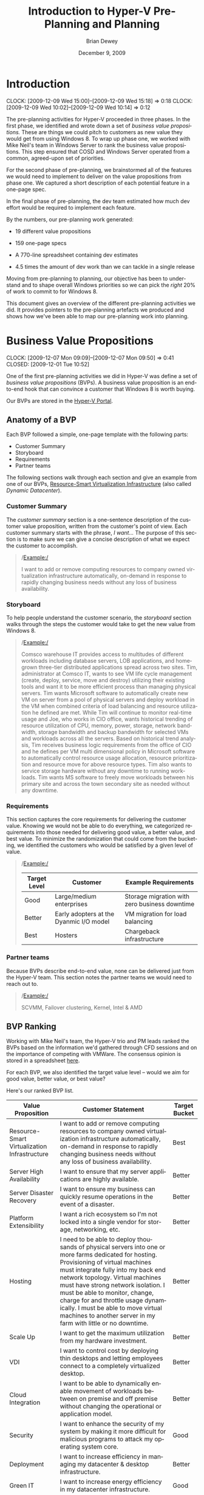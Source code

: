 #+TITLE:     Introduction to Hyper-V Pre-Planning and Planning
#+AUTHOR:    Brian Dewey
#+EMAIL:     bdewey@microsoft.com
#+DATE:      December 9, 2009
#+DESCRIPTION: 
#+KEYWORDS: 
#+LANGUAGE:  en
#+OPTIONS:   H:3 toc:t \n:nil @:t ::t |:t ^:t -:t f:t *:t <:nil
#+OPTIONS:   TeX:t LaTeX:nil skip:nil d:nil todo:nil pri:nil tags:nil
#+INFOJS_OPT: view:nil toc:nil ltoc:t mouse:underline buttons:0 path:http://orgmode.org/org-info.js
#+EXPORT_SELECT_TAGS: export
#+EXPORT_EXCLUDE_TAGS: noexport
#+LINK_UP:   
#+LINK_HOME: 

* DONE Introduction
  CLOSED: [2009-12-09 Wed 15:18]
  CLOCK: [2009-12-09 Wed 15:00]--[2009-12-09 Wed 15:18] =>  0:18
  CLOCK: [2009-12-09 Wed 10:02]--[2009-12-09 Wed 10:14] =>  0:12

  The pre-planning activities for Hyper-V proceeded in three
  phases. In the first phase, we identified and wrote down a set of
  /business value propositions./ These are things we could pitch to
  customers as new value they would get from using Windows 8. To wrap
  up phase one, we worked with Mike Neil's team in Windows Server to
  rank the business value propositions. This step ensured that COSD
  and Windows Server operated from a common, agreed-upon set of
  priorities.

  For the second phase of pre-planning, we brainstormed all of the
  features we would need to implement to deliver on the value
  propositions from phase one. We captured a short description of each
  potential feature in a one-page spec.

  In the final phase of pre-planning, the dev team estimated how much
  dev effort would be required to implement each feature.

  By the numbers, our pre-planning work generated:

  - 19 different value propositions

  - 159 one-page specs 

  - A 770-line spreadsheet containing dev estimates

  - 4.5 times the amount of dev work than we can tackle in a single release

  Moving from pre-planning to planning, our objective has been to
  understand and to shape overall Windows priorities so we can pick
  the /right/ 20% of work to commit to for Windows 8.

  This document gives an overview of the different pre-planning
  activities we did. It provides pointers to the pre-planning
  artefacts we produced and shows how we've been able to map our
  pre-planning work into planning.

* Business Value Propositions
  CLOCK: [2009-12-07 Mon 09:09]--[2009-12-07 Mon 09:50] =>  0:41
  CLOSED: [2009-12-01 Tue 10:52]

  One of the first pre-planning activities we did in Hyper-V was
  define a set of /business value propositions/ (BVPs). A business value
  proposition is an end-to-end hook that can convince a customer that
  Windows 8 is worth buying. 

  Our BVPs are stored in the [[http://windows/hyper-v/initiatives/Value%20Propositions/Forms/AllItems.aspx][Hyper-V Portal]].

** Anatomy of a BVP

   Each BVP followed a simple, one-page template with the following
   parts:
   
   - Customer Summary
   - Storyboard
   - Requirements
   - Partner teams

   The following sections walk through each section and give an
   example from one of our BVPs, [[http://windows/hyper-v/initiatives/Value Propositions/DynamicDatacenter-ValueProp.docx][Resource-Smart Virtualization
   Infrastructure]] (also called /Dynamic Datacenter/).
   

*** Customer Summary

    The /customer summary/ section is a one-sentence description of
    the customer value proposition, written from the customer's point
    of view. Each customer summary starts with the phrase, /I want.../
    The purpose of this section is to make sure we can give a concise
    description of what we expect the customer to accomplish.

    #+BEGIN_QUOTE
    /Example:/
    
    I want to add or remove computing resources to company owned
    virtualization infrastructure automatically, on-demand in
    response to rapidly changing business needs without any loss of
    business availability.
    #+END_QUOTE

*** Storyboard

    To help people understand the customer scenario, the /storyboard/
    section walks through the steps the customer would take to get the
    new value from Windows 8.

    #+BEGIN_QUOTE
    /Example:/

    Comsco warehouse IT provides access to multitudes of different
    workloads including database servers, LOB applications, and
    homegrown three-tier distributed applications spread across two
    sites. Tim, administrator at Comsco IT, wants to see VM life cycle
    management (create, deploy, service, move and destroy) utilizing
    their existing tools and want it to be more efficient process than
    managing physical servers.  Tim wants Microsoft software to
    automatically create new VM on server from a pool of physical
    servers and deploy workload in the VM when combined criteria of
    load balancing and resource utilization he defined are met. While
    Tim will continue to monitor real-time usage and Joe, who works in
    CIO office, wants historical trending of resource utilization of
    CPU, memory, power, storage, network bandwidth, storage bandwidth
    and backup bandwidth for selected VMs and workloads across all the
    servers. Based on historical trend analysis, Tim receives business
    logic requirements from the office of CIO and he defines per VM
    multi dimensional policy in Microsoft software to automatically
    control resource usage allocation, resource prioritization and
    resource move for above resource types.  Tim also wants to service
    storage hardware without any downtime to running workloads.  Tim
    wants MS software to freely move workloads between his primary
    site and across the town secondary site as needed without any
    downtime.
    #+END_QUOTE

*** Requirements

    This section captures the core requirements for delivering the
    customer value. Knowing we would not be able to do everything, we
    categorized requirements into those needed for delivering good
    value, a better value, and best value. To minimize the
    randomization that could come from the bucketing, we identified
    the customers who would be satisfied by a given level of value.

    #+BEGIN_QUOTE

    /Example:/

    | Target Level | Customer                                | Example Requirements                          |
    |--------------+-----------------------------------------+-----------------------------------------------|
    | Good         | Large/medium enterprises                | Storage migration with zero business downtime |
    | Better       | Early adopters at the Dyanmic I/O model | VM migration for load balancing               |
    | Best         | Hosters                                 | Chargeback infrastructure                     |

    #+END_QUOTE


    

*** Partner teams

    Because BVPs describe end-to-end value, none can be delivered just
    from the Hyper-V team. This section notes the partner teams we
    would need to reach out to.

    #+BEGIN_QUOTE
    /Example:/

    SCVMM, Failover clustering, Kernel, Intel & AMD
    #+END_QUOTE

** BVP Ranking

   Working with Mike Neil's team, the Hyper-V trio and PM leads ranked
   the BVPs based on the information we'd gathered through CFD
   sessions and on the importance of competing with VMWare. The
   consensus opinion is stored in a spreadsheet [[http://windows/hyper-v/initiatives/Value Propositions/ValueProposition-BucketTemplate-Master.xlsx][here]].

   For each BVP, we also identified the target value level -- would we
   aim for good value, better value, or best value?

   Here's our ranked BVP list.

| Value Proposition                            | Customer Statement                                                                                                                                                                                                                                                                                                                                                                                                                   | Target Bucket |
|----------------------------------------------+--------------------------------------------------------------------------------------------------------------------------------------------------------------------------------------------------------------------------------------------------------------------------------------------------------------------------------------------------------------------------------------------------------------------------------------+---------------|
| Resource-Smart Virtualization Infrastructure | I want to add or remove computing resources to company owned virtualization infrastructure automatically, on-demand in response to rapidly changing business needs without any loss of business availability.                                                                                                                                                                                                                        | Best          |
| Server High Availability                     | I want to ensure that my server applications are highly available.                                                                                                                                                                                                                                                                                                                                                                   | Better        |
| Server Disaster Recovery                     | I want to ensure my business can quickly resume operations in the event of a disaster.                                                                                                                                                                                                                                                                                                                                               | Better        |
| Platform Extensibility                       | I want a rich ecosystem so I'm not locked into a single vendor for storage, networking, etc.                                                                                                                                                                                                                                                                                                                                         | Better        |
| Hosting                                      | I need to be able to deploy thousands of physical servers into one or more farms dedicated for hosting. Provisioning of virtual machines must integrate fully into my back end network topology. Virtual machines must have strong network isolation. I must be able to monitor, change, charge for and throttle usage dynamically. I must be able to move virtual machines to another server in my farm with little or no downtime. | Better        |
| Scale Up                                     | I want to get the maximum utilization from my hardware investment.                                                                                                                                                                                                                                                                                                                                                                   | Better        |
| VDI                                          | I want to control cost by deploying thin desktops and letting employees connect to a completely virtualized desktop.                                                                                                                                                                                                                                                                                                                 | Better        |
| Cloud Integration                            | I want to be able to dynamically enable movement of workloads between on premise and off premise without changing the operational or application model.                                                                                                                                                                                                                                                                              | Better        |
| Security                                     | I want to enhance the security of my system by making it more difficult for malicious programs to attack my operating system core.                                                                                                                                                                                                                                                                                                   | Good          |
| Deployment                                   | I want to increase efficiency in managing my datacenter & desktop infrastructure.                                                                                                                                                                                                                                                                                                                                                    | Better        |
| Green IT                                     | I want to increase energy efficiency in my datacenter infrastructure.                                                                                                                                                                                                                                                                                                                                                                | Good          |
| Server test/dev                              | I want to quickly and easily create and test server applications.                                                                                                                                                                                                                                                                                                                                                                    | Good          |
| Appliance Development Model                  | I want to reduce development costs by shipping a server application in a pre-configured VM.                                                                                                                                                                                                                                                                                                                                          | Good          |
| Application Compatibility                    | I want users to have access to old applications even when I upgrade their desktop operating systems.                                                                                                                                                                                                                                                                                                                                 | Cut           |
| Client test/dev                              | I want to quickly and easily create and test desktop applications                                                                                                                                                                                                                                                                                                                                                                    | Cut           |
| Integration Testing                          | I want to quickly and easily test new applications and updates before deploying them                                                                                                                                                                                                                                                                                                                                                 | Cut           |
| Employee-owned hardware                      | I want to let employees use their own hardware to run corporate applications and connect to the corporate network in a secure way.                                                                                                                                                                                                                                                                                                   | Cut           |


* DONE One-Page Specs
  SCHEDULED: <2009-12-07 Mon> CLOSED: [2009-12-07 Mon 16:39]
  CLOCK: [2009-12-07 Mon 16:26]--[2009-12-07 Mon 16:39] =>  0:13

  Armed with the prioritized list of customer value propositions to
  consider for Windows 8, we started work on the next level of detail:
  What features would we need to implement to deliver the value
  proposition? Two main tasks refined our thinking in this
  area. First, we brainstormed all of the features required to deliver
  the target level of value in the BVP. Then, to reduce ambiguity, we
  wrote a /one page spec/ for each feature. What exactly does
  /cross-cluster live migration/ mean? The one-page spec tells
  you. The goal of the one page spec was to capture just enough
  information that a developer could estimate how expensive the
  feature would be to implement. Our one-page spec library is [[http://windows/hyper-v/w8/Specs/Forms/AllItems.aspx][here]].

  #+BEGIN_QUOTE

  /Example: Cross-cluster live migration/

  Key customer scenario: An enterprise is building large scale Hyper-V
  based infrastructure to run vast majority of server workloads with
  High-Availability is a requirement.  Customer builds multiple
  clusters for one or more of the following business needs:

# NOTE, for formatting reasons, don't fill the following.

  - To keep cluster size to be manageable based on preconceived perception of node failure time is linearly proportional to cluster size,
  - Due to increased business need they need to build new cluster once maximum supported cluster size is reached,
  - There are departmental clusters and temporarily there is a need to use extra capacity of a cluster when one cluster experiences capacity peaks.

  Customer would like ability to live migrate, quick migrate or move
  VMs from one cluster to other cluster for above mentioned needs.

  The goal is to provide more flexibility in VM mobility space without
  cluster as a boundary.  Hyper-V needs to perform two operations in a
  transaction:

  - Live migrate VM from one cluster node to destination cluster node.
  - Live migrate VM’s storage from one cluster’s shared storage to another cluster’s shared storage.


  If any of the above fails, VM must continue to run on the source
  node.

  A user should be able to orchestrate live migration through Hyper-V
  manager, Failover cluster UI, WMI or Powershell.

  Live migration should perform necessary checks to ensure live
  migration requirements are met.  Some of the examples in addition to
  other migration checks are, performing estimation of time to migrate
  VM, access to the VM storage and same IP network on destination to
  ensure VM will be able to migrate successfully without dropping a
  TCP connection. If Hyper-V cannot reliably guaranty retaining TCP
  connection live migration should fail and must ensure VM continues
  to run on source node.

  Administrator should be able to set cluster wide, Hyper-V wide or
  per VM policies around allowing or denying live migrating one or
  more VMs from one cluster to any particular cluster or any other
  cluster.

  User experience and workflow of orchestrating live migration within
  a cluster or across the cluster site should be the same.


  #+END_QUOTE
* DONE Feature SWAGS
  CLOSED: [2009-12-09 Wed 08:57]
  CLOCK: [2009-12-09 Wed 08:46]--[2009-12-09 Wed 08:57] =>  0:11

  SCHEDULED: <2009-12-07 Mon>

  Using the one-page specs, the dev team estimated the dev time it
  would take to implement each feature identified to deliver on the
  business value propositions. The estimates are kept in this
  [[http://windows/hyper-v/w8/BVP/BVP%20Feature%20Expansion.xlsx][spreadsheet]]. The estimaes are fine-grained. To stretch an analogy,
  instead of t-shirt sizes, we've got estimates of the yards of thread
  required to make the t-shirt. For each feature we identified in the
  BVP process, the dev team estimated how to break apart the work and
  estimated the number of weeks of senior, mid-level, and junior dev
  time it would take to implement the feature.

  The key conclusion from the exercise: Our eyes are *way* bigger than
  our wallets. In the BVP process, we identified about five times as
  much work as we will be able to deliver in Windows 8.


* DONE Moving From Pre-Planning to Planning
  CLOSED: [2009-12-09 Wed 15:20]
  CLOCK: [2009-12-09 Wed 09:56]--[2009-12-09 Wed 10:01] =>  0:05
  CLOCK: [2009-12-09 Wed 09:00]--[2009-12-09 Wed 09:01] =>  0:01

  Pre-planning identified a significant amount of work we /could/ do
  in Windows 8. Our challenge in planning has been to identify the 20%
  of the work on our list that best aligns with the overall Windows
  vision, so we can commit to this as work we /will/ do for Windows 8.

  The business value propositions we defined in pre-planning lined up
  well with planning themes & subthemes. As we moved from pre-planning
  to planning, we narrowed down the list of BVPs that we focused on,
  and we worked through the established theme & subtheme
  planning. Through the Windows planning process, we have been able to
  work with our partner teams to find alignment on priorities.

  The following table shows how we mapped our BVPs to planning themes
  for the planning process.

   | BVP                                                                      | Planning Theme (Subtheme)                                                              |
   |--------------------------------------------------------------------------+----------------------------------------------------------------------------------------|
   | Resource-Smart Virtualization Infrastructure, Hosting, Cloud Integration | Infrastructure Scaled for SMB, Enterprise, & Service Providers (Hosted Private Clouds) |
   | Server High Availability                                                 | Continuous Availability (Contiuous Availability)                                       |
   | Server Disaster Recovery                                                 | Continuous Availability (Business Continuity)                                          |
   | Platform Extensibility                                                   | Big Bet: Scale for Datacenters                                                         |
   | Scale Up, Green IT                                                       | Infrastructure Scaled... (Leverage the Hardware Ecosystem)                             |
   | VDI                                                                      | Work Anywhere (Centralized Desktops)                                                   |
   | Deployment                                                               | Management (Solution Deployment)                                                       |
   | Server test/dev, Client test/dev                                         | Streamline the developer experience *or* Desktop for enthusiasts                       |
   | Appliance Development Model                                              | Infrastructure Scaled... (Virtual Appliance for Partners)                              |


  

* TODO Conclusion

  Because of our pre-planning work, we've had good alignment between
  COSD (and now Windows Core) and Windows Server on overall Hyper-V
  priorities and directions. The work on estimating feature costs has
  enabled us to set realistic expectations on the scope of work we can
  deliver in Windows 8. Taken together, our pre-planning work should
  have made Hyper-V a more predictable and transparent partner team to
  work with in the planning process.

